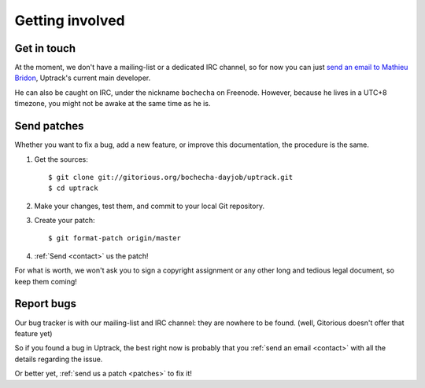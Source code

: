 ****************
Getting involved
****************

.. _contact:

Get in touch
============

At the moment, we don't have a mailing-list or a dedicated IRC channel, so for
now you can just
`send an email to Mathieu Bridon <mailto:bochecha[AT]fedoraproject[DOT]org>`_,
Uptrack's current main developer.

He can also be caught on IRC, under the nickname ``bochecha`` on Freenode.
However, because he lives in a UTC+8 timezone, you might not be awake at the
same time as he is.

.. _patches:

Send patches
============

Whether you want to fix a bug, add a new feature, or improve this
documentation, the procedure is the same.

1. Get the sources::

    $ git clone git://gitorious.org/bochecha-dayjob/uptrack.git
    $ cd uptrack

2. Make your changes, test them, and commit to your local Git repository.
3. Create your patch::

    $ git format-patch origin/master

4. :ref:`Send <contact>` us the patch!

For what is worth, we won't ask you to sign a copyright assignment or any
other long and tedious legal document, so keep them coming!

.. _report-bugs:

Report bugs
===========

Our bug tracker is with our mailing-list and IRC channel: they are nowhere to
be found. (well, Gitorious doesn't offer that feature yet)

So if you found a bug in Uptrack, the best right now is probably that you
:ref:`send an email <contact>` with all the details regarding the issue.

Or better yet, :ref:`send us a patch <patches>` to fix it!
